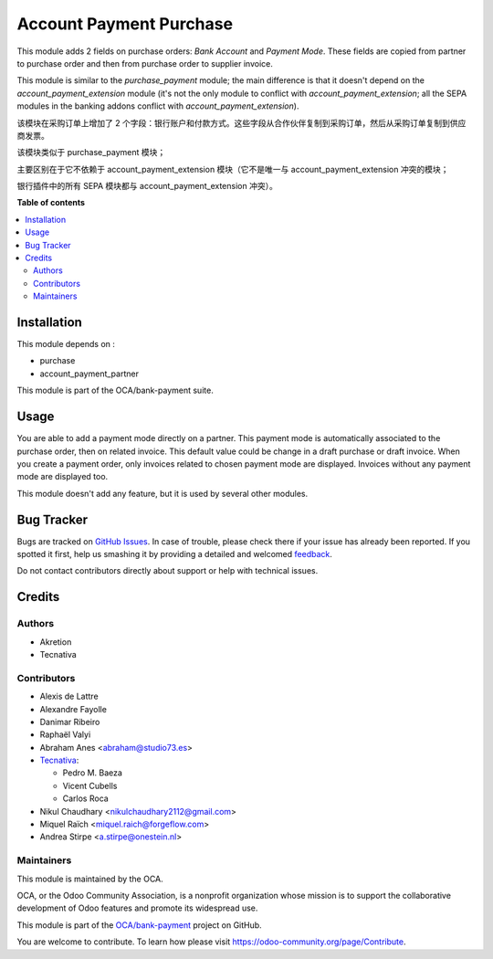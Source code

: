 ========================
Account Payment Purchase
========================

.. !!!!!!!!!!!!!!!!!!!!!!!!!!!!!!!!!!!!!!!!!!!!!!!!!!!!
   !! This file is generated by oca-gen-addon-readme !!
   !! changes will be overwritten.                   !!
   !!!!!!!!!!!!!!!!!!!!!!!!!!!!!!!!!!!!!!!!!!!!!!!!!!!!

.. |badge1| image:: https://img.shields.io/badge/maturity-Beta-yellow.png
    :target: https://odoo-community.org/page/development-status
    :alt: Beta
.. |badge2| image:: https://img.shields.io/badge/licence-AGPL--3-blue.png
    :target: http://www.gnu.org/licenses/agpl-3.0-standalone.html
    :alt: License: AGPL-3
.. |badge3| image:: https://img.shields.io/badge/github-OCA%2Fbank--payment-lightgray.png?logo=github
    :target: https://github.com/OCA/bank-payment/tree/15.0/account_payment_purchase
    :alt: OCA/bank-payment
.. |badge4| image:: https://img.shields.io/badge/weblate-Translate%20me-F47D42.png
    :target: https://translation.odoo-community.org/projects/bank-payment-15-0/bank-payment-15-0-account_payment_purchase
    :alt: Translate me on Weblate
.. |badge5| image:: https://img.shields.io/badge/runbot-Try%20me-875A7B.png
    :target: https://runbot.odoo-community.org/runbot/173/15.0
    :alt: Try me on Runbot

|badge1| |badge2| |badge3| |badge4| |badge5|

This module adds 2 fields on purchase orders: *Bank Account* and *Payment
Mode*. These fields are copied from partner to purchase order and then from
purchase order to supplier invoice.

This module is similar to the *purchase_payment* module; the main difference
is that it doesn't depend on the *account_payment_extension* module (it's not
the only module to conflict with *account_payment_extension*; all the SEPA
modules in the banking addons conflict with *account_payment_extension*).

该模块在采购订单上增加了 2 个字段：银行账户和付款方式。这些字段从合作伙伴复制到采购订单，然后从采购订单复制到供应商发票。

该模块类似于 purchase_payment 模块；

主要区别在于它不依赖于 account_payment_extension 模块（它不是唯一与 account_payment_extension 冲突的模块；

银行插件中的所有 SEPA 模块都与 account_payment_extension 冲突）。


**Table of contents**

.. contents::
   :local:

Installation
============

This module depends on :

- purchase
- account_payment_partner

This module is part of the OCA/bank-payment suite.

Usage
=====

You are able to add a payment mode directly on a partner.
This payment mode is automatically associated to the purchase order, then on
related invoice.
This default value could be change in a draft purchase or draft invoice.
When you create a payment order, only invoices related to chosen payment mode
are displayed.
Invoices without any payment mode are displayed too.


This module doesn't add any feature, but it is used by several other modules.

Bug Tracker
===========

Bugs are tracked on `GitHub Issues <https://github.com/OCA/bank-payment/issues>`_.
In case of trouble, please check there if your issue has already been reported.
If you spotted it first, help us smashing it by providing a detailed and welcomed
`feedback <https://github.com/OCA/bank-payment/issues/new?body=module:%20account_payment_purchase%0Aversion:%2015.0%0A%0A**Steps%20to%20reproduce**%0A-%20...%0A%0A**Current%20behavior**%0A%0A**Expected%20behavior**>`_.

Do not contact contributors directly about support or help with technical issues.

Credits
=======

Authors
~~~~~~~

* Akretion
* Tecnativa

Contributors
~~~~~~~~~~~~

* Alexis de Lattre
* Alexandre Fayolle
* Danimar Ribeiro
* Raphaël Valyi
* Abraham Anes <abraham@studio73.es>
* `Tecnativa <https://www.tecnativa.com>`_:

  * Pedro M. Baeza
  * Vicent Cubells
  * Carlos Roca

* Nikul Chaudhary <nikulchaudhary2112@gmail.com>
* Miquel Raïch <miquel.raich@forgeflow.com>
* Andrea Stirpe <a.stirpe@onestein.nl>

Maintainers
~~~~~~~~~~~

This module is maintained by the OCA.

.. image:: https://odoo-community.org/logo.png
   :alt: Odoo Community Association
   :target: https://odoo-community.org

OCA, or the Odoo Community Association, is a nonprofit organization whose
mission is to support the collaborative development of Odoo features and
promote its widespread use.

This module is part of the `OCA/bank-payment <https://github.com/OCA/bank-payment/tree/15.0/account_payment_purchase>`_ project on GitHub.

You are welcome to contribute. To learn how please visit https://odoo-community.org/page/Contribute.
